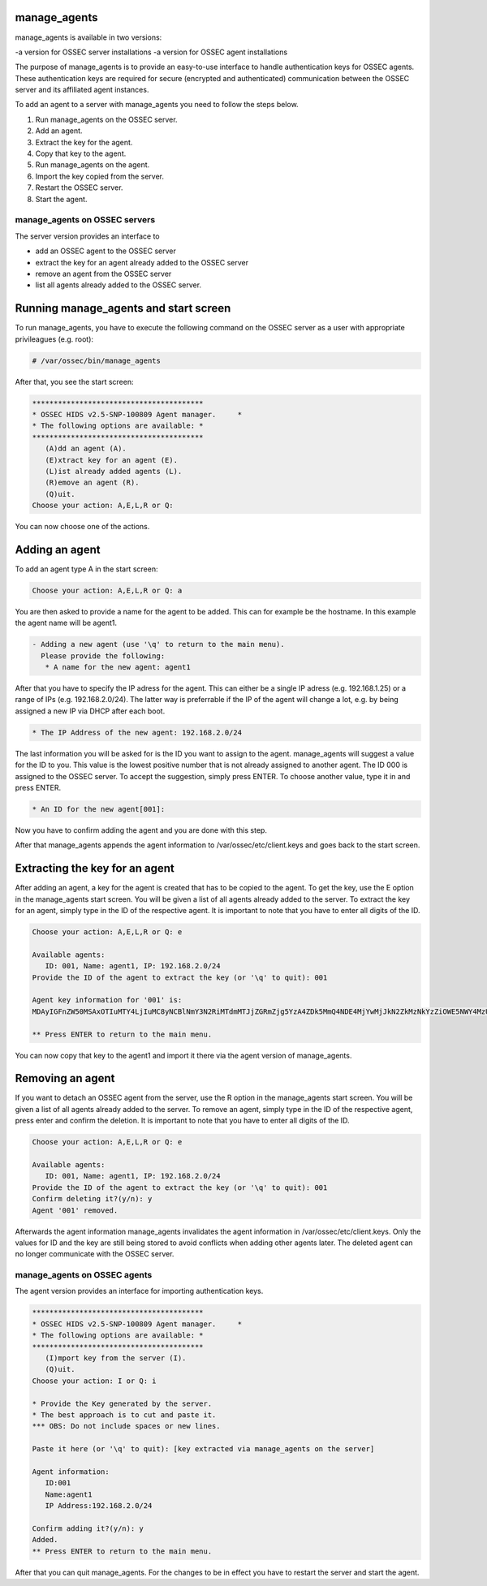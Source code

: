 
.. _manage_agents:

manage_agents
=============

manage_agents is available in two versions:

-a version for OSSEC server installations
-a version for OSSEC agent installations

The purpose of manage_agents is to provide an easy-to-use interface to handle authentication keys for OSSEC agents. These authentication keys are required for secure (encrypted and authenticated) communication between the OSSEC server and its affiliated agent instances.

To add an agent to a server with manage_agents you need to follow the steps below.

1. Run manage_agents on the OSSEC server.
2. Add an agent.
3. Extract the key for the agent.
4. Copy that key to the agent.
5. Run manage_agents on the agent.
6. Import the key copied from the server.
7. Restart the OSSEC server.
8. Start the agent.


manage_agents on OSSEC servers
------------------------------

The server version provides an interface to

- add an OSSEC agent to the OSSEC server
- extract the key for an agent already added to the OSSEC server
- remove an agent from the OSSEC server
- list all agents already added to the OSSEC server.

Running manage_agents and start screen
======================================

To run manage_agents, you have to execute the following command on the OSSEC server as a user with appropriate privileagues (e.g. root):

.. code-block:: console

    # /var/ossec/bin/manage_agents

After that, you see the start screen:

.. code-block:: console

    ****************************************
    * OSSEC HIDS v2.5-SNP-100809 Agent manager.     *
    * The following options are available: *
    ****************************************
       (A)dd an agent (A).
       (E)xtract key for an agent (E).
       (L)ist already added agents (L).
       (R)emove an agent (R).
       (Q)uit.
    Choose your action: A,E,L,R or Q:

You can now choose one of the actions.

Adding an agent
===============

To add an agent type A in the start screen:

.. code-block:: console

    Choose your action: A,E,L,R or Q: a

You are then asked to provide a name for the agent to be added.
This can for example be the hostname. In this example the agent name will be agent1.

.. code-block:: console

    - Adding a new agent (use '\q' to return to the main menu).
      Please provide the following:
       * A name for the new agent: agent1

After that you have to specify the IP adress for the agent. This can either be a single IP adress (e.g. 192.168.1.25) or a range of IPs (e.g. 192.168.2.0/24). The latter way is preferrable if the IP of the agent will change a lot, e.g. by being assigned a new IP via DHCP after each boot.

.. code-block:: console

       * The IP Address of the new agent: 192.168.2.0/24

The last information you will be asked for is the ID you want to assign to the agent. manage_agents will suggest a value for the ID to you. This value is the lowest positive number that is not already assigned to another agent. The ID 000 is assigned to the OSSEC server. To accept the suggestion, simply press ENTER. To choose another value, type it in and press ENTER.

.. code-block:: console

       * An ID for the new agent[001]:

Now you have to confirm adding the agent and you are done with this step.

.. code-block:: console
    Agent information:
       ID:002
       Name:agent1
       IP Address:192.168.2.0/24

    Confirm adding it?(y/n): y
    Agent added.

After that manage_agents appends the agent information to /var/ossec/etc/client.keys and goes back to the start screen.


Extracting the key for an agent
===============================

After adding an agent, a key for the agent is created that has to be copied to the agent. To get the key, use the E option in the manage_agents start screen. You will be given a list of all agents already added to the server. To extract the key for an agent, simply type in the ID of the respective agent. It is important to note that you have to enter all digits of the ID.

.. code-block:: console

    Choose your action: A,E,L,R or Q: e

    Available agents: 
       ID: 001, Name: agent1, IP: 192.168.2.0/24
    Provide the ID of the agent to extract the key (or '\q' to quit): 001

    Agent key information for '001' is: 
    MDAyIGFnZW50MSAxOTIuMTY4LjIuMC8yNCBlNmY3N2RiMTdmMTJjZGRmZjg5YzA4ZDk5MmQ4NDE4MjYwMjJkN2ZkMzNkYzZiOWE5NWY4MzU5YWRlY2JkY2Rm

    ** Press ENTER to return to the main menu.

You can now copy that key to the agent1 and import it there via the agent version of manage_agents.

Removing an agent
=================

If you want to detach an OSSEC agent from the server, use the R option in the manage_agents start screen. You will be given a list of all agents already added to the server. To remove an agent, simply type in the ID of the respective agent, press enter and confirm the deletion. It is important to note that you have to enter all digits of the ID.

.. code-block:: console

    Choose your action: A,E,L,R or Q: e

    Available agents: 
       ID: 001, Name: agent1, IP: 192.168.2.0/24
    Provide the ID of the agent to extract the key (or '\q' to quit): 001
    Confirm deleting it?(y/n): y
    Agent '001' removed.

Afterwards the agent information manage_agents invalidates the agent information in /var/ossec/etc/client.keys. Only the values for ID and the key are still being stored to avoid conflicts when adding other agents later. The deleted agent can no longer communicate with the OSSEC server.


manage_agents on OSSEC agents
------------------------------

The agent version provides an interface for importing authentication keys.

.. code-block:: console

    ****************************************
    * OSSEC HIDS v2.5-SNP-100809 Agent manager.     *
    * The following options are available: *
    ****************************************
       (I)mport key from the server (I).
       (Q)uit.
    Choose your action: I or Q: i

    * Provide the Key generated by the server.
    * The best approach is to cut and paste it.
    *** OBS: Do not include spaces or new lines.

    Paste it here (or '\q' to quit): [key extracted via manage_agents on the server]

    Agent information:
       ID:001
       Name:agent1
       IP Address:192.168.2.0/24

    Confirm adding it?(y/n): y
    Added.
    ** Press ENTER to return to the main menu.


After that you can quit manage_agents. For the changes to be in effect you have to restart the server and start the agent.


